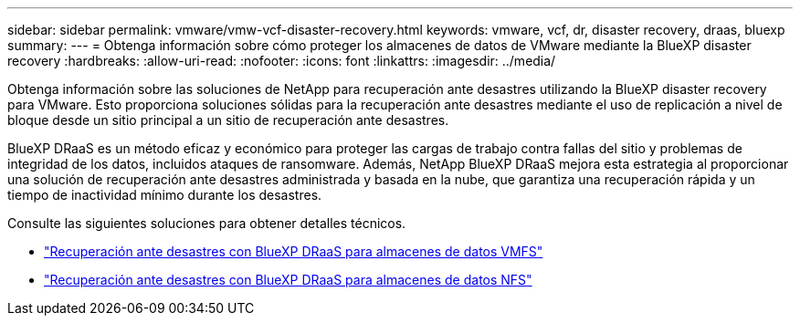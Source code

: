 ---
sidebar: sidebar 
permalink: vmware/vmw-vcf-disaster-recovery.html 
keywords: vmware, vcf, dr, disaster recovery, draas, bluexp 
summary:  
---
= Obtenga información sobre cómo proteger los almacenes de datos de VMware mediante la BlueXP disaster recovery
:hardbreaks:
:allow-uri-read: 
:nofooter: 
:icons: font
:linkattrs: 
:imagesdir: ../media/


[role="lead"]
Obtenga información sobre las soluciones de NetApp para recuperación ante desastres utilizando la BlueXP disaster recovery para VMware.  Esto proporciona soluciones sólidas para la recuperación ante desastres mediante el uso de replicación a nivel de bloque desde un sitio principal a un sitio de recuperación ante desastres.

BlueXP DRaaS es un método eficaz y económico para proteger las cargas de trabajo contra fallas del sitio y problemas de integridad de los datos, incluidos ataques de ransomware.  Además, NetApp BlueXP DRaaS mejora esta estrategia al proporcionar una solución de recuperación ante desastres administrada y basada en la nube, que garantiza una recuperación rápida y un tiempo de inactividad mínimo durante los desastres.

Consulte las siguientes soluciones para obtener detalles técnicos.

* link:vmw-disaster-recovery-vmfs.html["Recuperación ante desastres con BlueXP DRaaS para almacenes de datos VMFS"]
* link:vmw-disaster-recovery-nfs.html["Recuperación ante desastres con BlueXP DRaaS para almacenes de datos NFS"]

